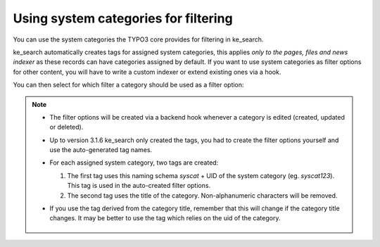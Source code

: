 ﻿.. include:: /Includes.rst.txt

.. _systemcategories:

=====================================
Using system categories for filtering
=====================================

You can use the system categories the TYPO3 core provides for filtering in ke_search.

ke_search automatically creates tags for assigned system categories, this applies
*only to the pages, files and news indexer* as these records can have categories assigned by default.
If you want to use system categories as filter options for other
content, you will have to write a custom indexer or extend existing ones via a hook.

You can then select for which filter a category should be used as a filter option:

.. rst-class:: bignums-xxl

   #. Create a "filter" record in your search data folder.

      .. figure:: /Images/Filters/create-filter.png
         :alt: Filter record view
         :class: with-border

   #. Select that filter in the tab "Search"

      You can also choose to use sub-categories as filter options. You can select
      more than one filter if you want to use this category as a filter option for more than one filter.

      .. figure:: /Images/Filters/category_select_filter.png
         :alt: Assign filters in page properties
         :class: with-border

.. note::

   * The filter options will be created via a backend hook whenever a category is edited (created, updated or deleted).
   * Up to version 3.1.6 ke_search only created the tags, you had to create the filter options
     yourself and use the auto-generated tag names.
   * For each assigned system category, two tags are created:

     #. The first tag uses this naming schema `syscat` + UID of the system category (eg. `syscat123`). This tag is used in the auto-created filter options.
     #. The second tag uses the title of the category. Non-alphanumeric characters will be removed.

   * If you use the tag derived from the category title, remember that this will change if the category title changes. It
     may be better to use the tag which relies on the uid of the category.

     .. figure:: /Images/Filters/syscat-tag.png
        :alt: Tags
        :class: with-border
